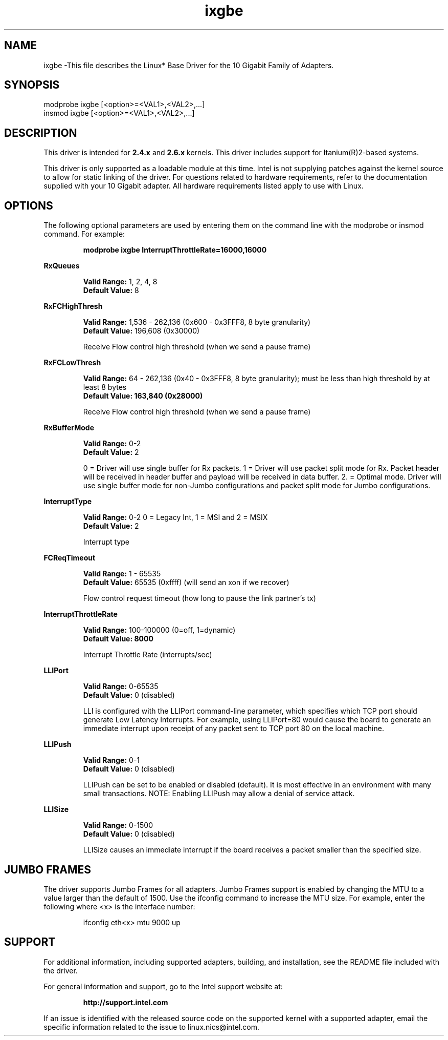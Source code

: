 .\" LICENSE
.\"
.\" This software program is released under the terms of a license agreement between you ('Licensee') and Intel. Do not use or load this software or any associated materials (collectively, the 'Software') until you have carefully read the full terms and conditions of the LICENSE located in this software package. By loading or using the Software, you agree to the terms of this Agreement. If you do not agree with the terms of this Agreement, do not install or use the Software.
.\"
.\" * Other names and brands may be claimed as the property of others.
.\"
.TH ixgbe 1 "July 19, 2007"


.SH NAME
ixgbe \-This file describes the Linux* Base Driver for the 10 Gigabit Family of Adapters.


.SH SYNOPSIS
.PD 0.4v
modprobe ixgbe [<option>=<VAL1>,<VAL2>,...]
.br
insmod ixgbe [<option>=<VAL1>,<VAL2>,...]
.PD 1v
.LP


.SH DESCRIPTION
This driver is intended for \fB2.4.x\fR and \fB2.6.x\fR kernels. This driver includes support for Itanium(R)2-based systems.
.LP
This driver is only supported as a loadable module at this time. Intel is not supplying patches against the kernel source to allow for static linking of the driver. For questions related to hardware requirements, refer to the documentation supplied with your 10 Gigabit adapter. All hardware requirements listed apply to use with Linux.
.LP


.SH OPTIONS
The following optional parameters are used by entering them on the command line with the modprobe or insmod command. For example:
.IP
.B modprobe ixgbe InterruptThrottleRate=16000,16000
.PP
.LP
.B RxQueues
.IP
.B Valid Range: 
1, 2, 4, 8
.br
.B Default Value: 
8
.LP
.B RxFCHighThresh
.IP
.B Valid Range: 
1,536 - 262,136 (0x600 - 0x3FFF8, 8 byte granularity)
.br
.B Default Value: 
196,608 (0x30000)
.IP
Receive Flow control high threshold (when we send a pause frame)
.LP
.B RxFCLowThresh
.IP
.B Valid Range: 
64 - 262,136 (0x40 - 0x3FFF8, 8 byte granularity); must be less than high threshold by at least 8 bytes
.br
.B Default Value: 163,840 (0x28000)
.IP
Receive Flow control high threshold (when we send a pause frame)
.LP
.B RxBufferMode
.IP
.B Valid Range: 
0-2
.br
.B Default Value: 
2
.IP
0 = Driver will use single buffer for Rx packets.
1 = Driver will use packet split mode for Rx. Packet header will be 
received in header buffer and payload will be received in data buffer.
2. = Optimal mode. Driver will use single buffer mode for non-Jumbo 
configurations and packet split mode for Jumbo configurations.
.LP
.B InterruptType
.IP
.B Valid Range: 
0-2 0 = Legacy Int, 1 = MSI and 2 = MSIX
.br
.B Default Value: 
2
.IP
Interrupt type
.LP
.B FCReqTimeout
.IP
.B Valid Range: 
1 - 65535
.br
.B Default Value: 
65535 (0xffff) (will send an xon if we recover)
.IP
Flow control request timeout (how long to pause the link partner's tx)
.LP
.B InterruptThrottleRate
.IP
.B Valid Range: 
100-100000 (0=off, 1=dynamic)
.br
.B Default Value: 8000

.IP
Interrupt Throttle Rate (interrupts/sec)
.LP
.B LLIPort
.IP
.B Valid Range: 
0-65535
.br
.B Default Value: 
0 (disabled)
.IP
LLI is configured with the LLIPort command-line parameter, which specifies which TCP port should generate Low Latency Interrupts. For example, using LLIPort=80 would cause the board to generate an immediate interrupt upon receipt of any packet sent to TCP port 80 on the local machine.
.LP
.B LLIPush
.IP
.B Valid Range: 
0-1
.br
.B Default Value: 
0 (disabled)
.IP
LLIPush can be set to be enabled or disabled (default). It is most effective in an environment with many small transactions. NOTE: Enabling LLIPush may allow a denial of service attack.
.LP
.B LLISize
.IP
.B Valid Range: 
0-1500
.br
.B Default Value: 
0 (disabled)
.IP
LLISize causes an immediate interrupt if the board receives a packet smaller than the specified size.
.LP


.SH JUMBO FRAMES
.LP
The driver supports Jumbo Frames for all adapters. Jumbo Frames support is enabled by changing the MTU to a value larger than the default of 1500. Use the ifconfig command to increase the MTU size. For example, enter the following where <x> is the interface number:
.IP
ifconfig eth<x> mtu 9000 up
.LP


.SH SUPPORT
.LP
For additional information, including supported adapters, building, and installation, see the README file included with the driver.
.LP
For general information and support, go to the Intel support website at:
.IP
.B http://support.intel.com
.LP
If an issue is identified with the released source code on the supported kernel with a supported adapter, email the specific information related to the issue to linux.nics@intel.com.
.LP
